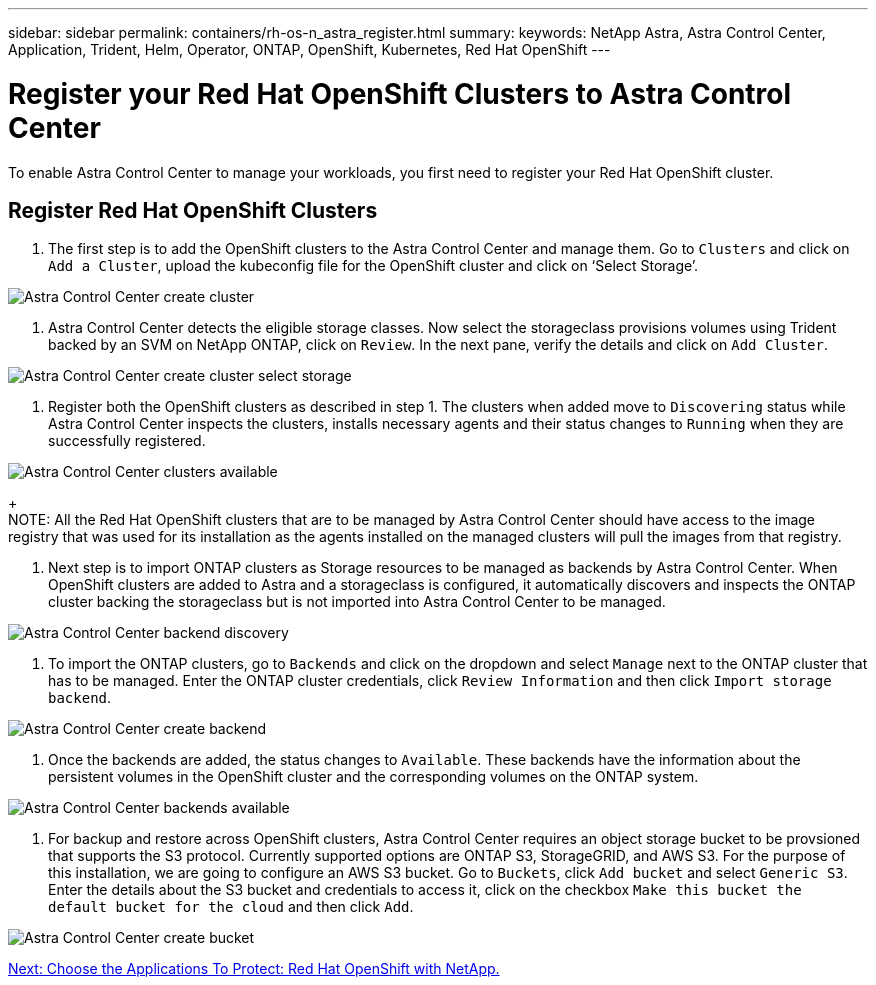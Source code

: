 ---
sidebar: sidebar
permalink: containers/rh-os-n_astra_register.html
summary:
keywords: NetApp Astra, Astra Control Center, Application, Trident, Helm, Operator, ONTAP, OpenShift, Kubernetes, Red Hat OpenShift
---

= Register your Red Hat OpenShift Clusters to Astra Control Center

:hardbreaks:
:nofooter:
:icons: font
:linkattrs:
:imagesdir: ./../media/

To enable Astra Control Center to manage your workloads, you first need to register your Red Hat OpenShift cluster.

== Register Red Hat OpenShift Clusters

.	The first step is to add the OpenShift clusters to the Astra Control Center and manage them. Go to `Clusters` and click on `Add a Cluster`, upload the kubeconfig file for the OpenShift cluster and click on ‘Select Storage’.

image:redhat_openshift_image91.jpg[Astra Control Center create cluster]

. Astra Control Center detects the eligible storage classes. Now select the storageclass provisions volumes using Trident backed by an SVM on NetApp ONTAP, click on `Review`. In the next pane, verify the details and click on `Add Cluster`.

image:redhat_openshift_image92.jpg[Astra Control Center create cluster select storage]

.	Register both the OpenShift clusters as described in step 1. The clusters when added move to `Discovering` status while Astra Control Center inspects the clusters, installs necessary agents and their status changes to `Running` when they are successfully registered.

image:redhat_openshift_image93.jpg[Astra Control Center clusters available]
+
NOTE: All the Red Hat OpenShift clusters that are to be managed by Astra Control Center should have access to the image registry that was used for its installation as the agents installed on the managed clusters will pull the images from that registry.

.	Next step is to import ONTAP clusters as Storage resources to be managed as backends by Astra Control Center. When OpenShift clusters are added to Astra and a storageclass is configured, it automatically discovers and inspects the ONTAP cluster backing the storageclass but is not imported into Astra Control Center to be managed.

image:redhat_openshift_image94.jpg[Astra Control Center backend discovery]

.	To import the ONTAP clusters, go to `Backends` and click on the dropdown and select `Manage` next to the ONTAP cluster that has to be managed. Enter the ONTAP cluster credentials, click `Review Information` and then click `Import storage backend`.

image:redhat_openshift_image95.jpg[Astra Control Center create backend]

. Once the backends are added, the status changes to `Available`. These backends have the information about the persistent volumes in the OpenShift cluster and the corresponding volumes on the ONTAP system.

image:redhat_openshift_image96.jpg[Astra Control Center backends available]

.	For backup and restore across OpenShift clusters, Astra Control Center requires an object storage bucket to be provsioned that supports the S3 protocol. Currently supported options are ONTAP S3, StorageGRID, and AWS S3. For the purpose of this installation, we are going to configure an AWS S3 bucket. Go to `Buckets`, click `Add bucket` and select `Generic S3`. Enter the details about the S3 bucket and credentials to access it, click on the checkbox `Make this bucket the default bucket for the cloud` and then click `Add`.

image:redhat_openshift_image97.jpg[Astra Control Center create bucket]



link:rh-os-n_astra_applications.html[Next: Choose the Applications To Protect: Red Hat OpenShift with NetApp.]
